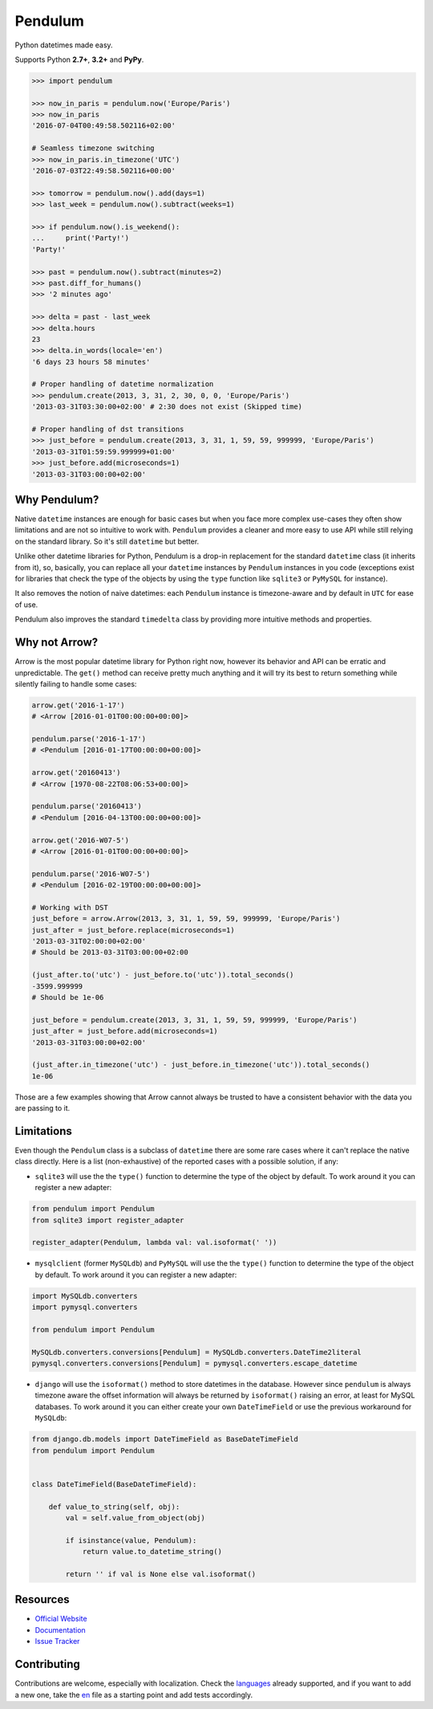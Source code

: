 Pendulum
########

.. image:: https://img.shields.io/pypi/v/pendulum.svg
    :target: https://pypi.python.org/pypi/pendulum

.. image:: https://img.shields.io/pypi/l/pendulum.svg
    :target: https://pypi.python.org/pypi/pendulum

.. image:: https://img.shields.io/codecov/c/github/sdispater/pendulum/master.svg
    :target: https://codecov.io/gh/sdispater/pendulum/branch/master

.. image:: https://travis-ci.org/sdispater/pendulum.svg
    :alt: Pendulum Build status
    :target: https://travis-ci.org/sdispater/pendulum

Python datetimes made easy.

Supports Python **2.7+**, **3.2+** and **PyPy**.


.. code-block:: python

   >>> import pendulum

   >>> now_in_paris = pendulum.now('Europe/Paris')
   >>> now_in_paris
   '2016-07-04T00:49:58.502116+02:00'

   # Seamless timezone switching
   >>> now_in_paris.in_timezone('UTC')
   '2016-07-03T22:49:58.502116+00:00'

   >>> tomorrow = pendulum.now().add(days=1)
   >>> last_week = pendulum.now().subtract(weeks=1)

   >>> if pendulum.now().is_weekend():
   ...     print('Party!')
   'Party!'

   >>> past = pendulum.now().subtract(minutes=2)
   >>> past.diff_for_humans()
   >>> '2 minutes ago'

   >>> delta = past - last_week
   >>> delta.hours
   23
   >>> delta.in_words(locale='en')
   '6 days 23 hours 58 minutes'

   # Proper handling of datetime normalization
   >>> pendulum.create(2013, 3, 31, 2, 30, 0, 0, 'Europe/Paris')
   '2013-03-31T03:30:00+02:00' # 2:30 does not exist (Skipped time)

   # Proper handling of dst transitions
   >>> just_before = pendulum.create(2013, 3, 31, 1, 59, 59, 999999, 'Europe/Paris')
   '2013-03-31T01:59:59.999999+01:00'
   >>> just_before.add(microseconds=1)
   '2013-03-31T03:00:00+02:00'


Why Pendulum?
=============

Native ``datetime`` instances are enough for basic cases but when you face more complex use-cases
they often show limitations and are not so intuitive to work with.
``Pendulum`` provides a cleaner and more easy to use API while still relying on the standard library.
So it's still ``datetime`` but better.

Unlike other datetime libraries for Python, Pendulum is a drop-in replacement
for the standard ``datetime`` class (it inherits from it), so, basically, you can replace all your ``datetime``
instances by ``Pendulum`` instances in you code (exceptions exist for libraries that check
the type of the objects by using the ``type`` function like ``sqlite3`` or ``PyMySQL`` for instance).

It also removes the notion of naive datetimes: each ``Pendulum`` instance is timezone-aware
and by default in ``UTC`` for ease of use.

Pendulum also improves the standard ``timedelta`` class by providing more intuitive methods and properties.


Why not Arrow?
==============

Arrow is the most popular datetime library for Python right now, however its behavior
and API can be erratic and unpredictable. The ``get()`` method can receive pretty much anything
and it will try its best to return something while silently failing to handle some cases:

.. code-block:: python

    arrow.get('2016-1-17')
    # <Arrow [2016-01-01T00:00:00+00:00]>

    pendulum.parse('2016-1-17')
    # <Pendulum [2016-01-17T00:00:00+00:00]>

    arrow.get('20160413')
    # <Arrow [1970-08-22T08:06:53+00:00]>

    pendulum.parse('20160413')
    # <Pendulum [2016-04-13T00:00:00+00:00]>

    arrow.get('2016-W07-5')
    # <Arrow [2016-01-01T00:00:00+00:00]>

    pendulum.parse('2016-W07-5')
    # <Pendulum [2016-02-19T00:00:00+00:00]>

    # Working with DST
    just_before = arrow.Arrow(2013, 3, 31, 1, 59, 59, 999999, 'Europe/Paris')
    just_after = just_before.replace(microseconds=1)
    '2013-03-31T02:00:00+02:00'
    # Should be 2013-03-31T03:00:00+02:00

    (just_after.to('utc') - just_before.to('utc')).total_seconds()
    -3599.999999
    # Should be 1e-06

    just_before = pendulum.create(2013, 3, 31, 1, 59, 59, 999999, 'Europe/Paris')
    just_after = just_before.add(microseconds=1)
    '2013-03-31T03:00:00+02:00'

    (just_after.in_timezone('utc') - just_before.in_timezone('utc')).total_seconds()
    1e-06

Those are a few examples showing that Arrow cannot always be trusted to have a consistent
behavior with the data you are passing to it.


Limitations
===========

Even though the ``Pendulum`` class is a subclass of ``datetime`` there are some rare cases where
it can't replace the native class directly. Here is a list (non-exhaustive) of the reported cases with
a possible solution, if any:

* ``sqlite3`` will use the the ``type()`` function to determine the type of the object by default. To work around it you can register a new adapter:

.. code-block:: python

    from pendulum import Pendulum
    from sqlite3 import register_adapter

    register_adapter(Pendulum, lambda val: val.isoformat(' '))

* ``mysqlclient`` (former ``MySQLdb``) and ``PyMySQL`` will use the the ``type()`` function to determine the type of the object by default. To work around it you can register a new adapter:

.. code-block:: python

    import MySQLdb.converters
    import pymysql.converters

    from pendulum import Pendulum

    MySQLdb.converters.conversions[Pendulum] = MySQLdb.converters.DateTime2literal
    pymysql.converters.conversions[Pendulum] = pymysql.converters.escape_datetime

* ``django`` will use the ``isoformat()`` method to store datetimes in the database. However since ``pendulum`` is always timezone aware the offset information will always be returned by ``isoformat()`` raising an error, at least for MySQL databases. To work around it you can either create your own ``DateTimeField`` or use the previous workaround for ``MySQLdb``:

.. code-block:: python

    from django.db.models import DateTimeField as BaseDateTimeField
    from pendulum import Pendulum


    class DateTimeField(BaseDateTimeField):

        def value_to_string(self, obj):
            val = self.value_from_object(obj)

            if isinstance(value, Pendulum):
                return value.to_datetime_string()

            return '' if val is None else val.isoformat()


Resources
=========

* `Official Website <http://pendulum.eustace.io>`_
* `Documentation <http://pendulum.eustace.io/docs/>`_
* `Issue Tracker <https://github.com/sdispater/pendulum/issues>`_


Contributing
============

Contributions are welcome, especially with localization.
Check the `languages <https://github.com/sdispater/pendulum/tree/master/pendulum/lang>`_ already supported,
and if you want to add a new one, take the `en <https://github.com/sdispater/pendulum/tree/master/pendulum/lang/en.py>`_
file as a starting point and add tests accordingly.
